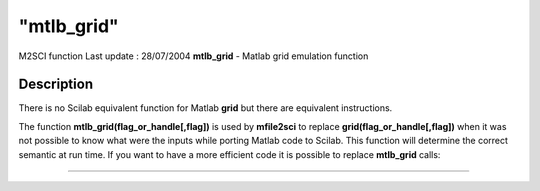 ====
"mtlb_grid"
====

M2SCI function Last update : 28/07/2004
**mtlb_grid** - Matlab grid emulation function



Description
~~~~~~~~~~~

There is no Scilab equivalent function for Matlab **grid** but there
are equivalent instructions.

The function **mtlb_grid(flag_or_handle[,flag])** is used by
**mfile2sci** to replace **grid(flag_or_handle[,flag])** when it was
not possible to know what were the inputs while porting Matlab code to
Scilab. This function will determine the correct semantic at run time.
If you want to have a more efficient code it is possible to replace
**mtlb_grid** calls:

****
